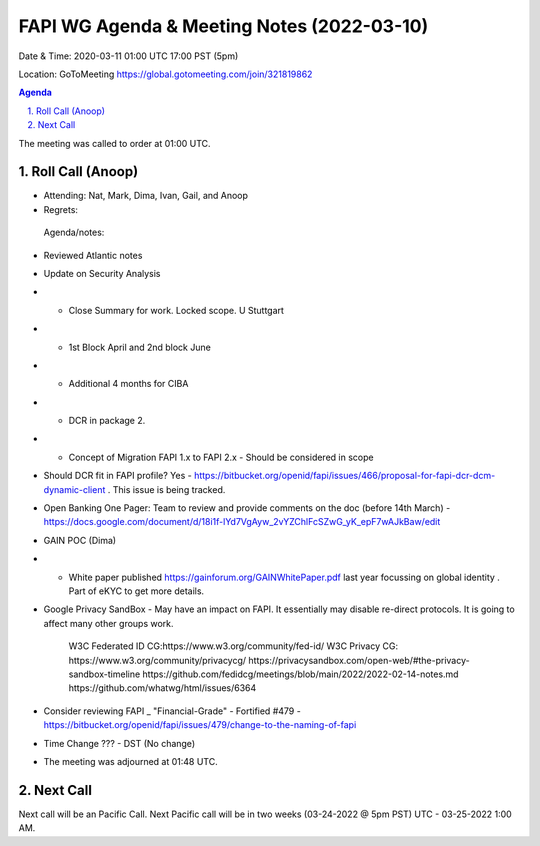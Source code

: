 ===========================================
FAPI WG Agenda & Meeting Notes (2022-03-10) 
===========================================
Date & Time: 2020-03-11 01:00 UTC 17:00 PST (5pm)

Location: GoToMeeting https://global.gotomeeting.com/join/321819862


.. sectnum:: 
   :suffix: .

.. contents:: Agenda

The meeting was called to order at 01:00 UTC. 

Roll Call (Anoop)
=====================

* Attending: Nat, Mark, Dima, Ivan, Gail, and Anoop
* Regrets:    
 
 Agenda/notes:

* Reviewed Atlantic notes 
* Update on Security Analysis 
* * Close Summary for work. Locked scope. U Stuttgart
* * 1st Block April and 2nd block June 
* * Additional 4 months for CIBA 
* * DCR in package 2.
* * Concept of Migration FAPI 1.x to FAPI 2.x - Should be considered in scope
* Should DCR fit in FAPI profile? Yes - https://bitbucket.org/openid/fapi/issues/466/proposal-for-fapi-dcr-dcm-dynamic-client . This issue is being tracked.
* Open Banking One Pager: Team to review and provide comments on the doc (before 14th March) - https://docs.google.com/document/d/18i1f-lYd7VgAyw_2vYZChlFcSZwG_yK_epF7wAJkBaw/edit 
* GAIN POC (Dima) 
* * White paper published https://gainforum.org/GAINWhitePaper.pdf last year focussing on global identity . Part of eKYC to get more details.
* Google Privacy SandBox - May have an impact on FAPI. It essentially may disable re-direct protocols. It is going to affect many other groups work.

    W3C Federated ID CG:https://www.w3.org/community/fed-id/
    W3C Privacy CG: https://www.w3.org/community/privacycg/
    https://privacysandbox.com/open-web/#the-privacy-sandbox-timeline
    https://github.com/fedidcg/meetings/blob/main/2022/2022-02-14-notes.md
    https://github.com/whatwg/html/issues/6364
* Consider reviewing FAPI _ "Financial-Grade" - Fortified #479 - https://bitbucket.org/openid/fapi/issues/479/change-to-the-naming-of-fapi 

* Time Change ??? - DST (No change)




* The meeting was adjourned at 01:48 UTC.

Next Call
==============================
Next call will be an Pacific Call. 
Next Pacific call will be in two weeks (03-24-2022 @ 5pm PST) UTC - 03-25-2022 1:00 AM.